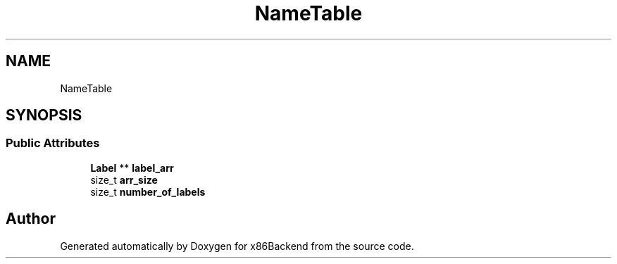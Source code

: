 .TH "NameTable" 3 "Mon Jun 5 2023" "x86Backend" \" -*- nroff -*-
.ad l
.nh
.SH NAME
NameTable
.SH SYNOPSIS
.br
.PP
.SS "Public Attributes"

.in +1c
.ti -1c
.RI "\fBLabel\fP ** \fBlabel_arr\fP"
.br
.ti -1c
.RI "size_t \fBarr_size\fP"
.br
.ti -1c
.RI "size_t \fBnumber_of_labels\fP"
.br
.in -1c

.SH "Author"
.PP 
Generated automatically by Doxygen for x86Backend from the source code\&.
